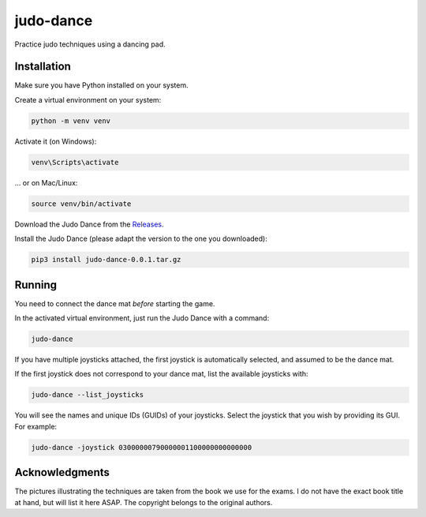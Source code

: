 **********
judo-dance
**********

.. image:: https://github.com/mristin/judo-dance/actions/workflows/ci.yml/badge.svg
    :target: https://github.com/mristin/judo-dance/actions/workflows/ci.yml
    :alt: Continuous integration

Practice judo techniques using a dancing pad.

Installation
============
Make sure you have Python installed on your system.

Create a virtual environment on your system:

.. code-block::

    python -m venv venv

Activate it (on Windows):

.. code-block::

    venv\Scripts\activate

... or on Mac/Linux:

.. code-block::

    source venv/bin/activate

Download the Judo Dance from the `Releases`_.

.. _Releases: https://github.com/mristin/judo-dance/releases

Install the Judo Dance (please adapt the version to the one you downloaded):

.. code-block::

    pip3 install judo-dance-0.0.1.tar.gz

Running
=======
You need to connect the dance mat *before* starting the game.

In the activated virtual environment, just run the Judo Dance with a command:

.. code-block::

    judo-dance

If you have multiple joysticks attached, the first joystick is automatically selected, and assumed to be the dance mat.

If the first joystick does not correspond to your dance mat, list the available joysticks with:

.. code-block::

    judo-dance --list_joysticks

You will see the names and unique IDs (GUIDs) of your joysticks.
Select the joystick that you wish by providing its GUI.
For example:

.. code-block::

    judo-dance -joystick 03000000790000001100000000000000

Acknowledgments
===============
The pictures illustrating the techniques are taken from the book we use for the exams.
I do not have the exact book title at hand, but will list it here ASAP.
The copyright belongs to the original authors.
